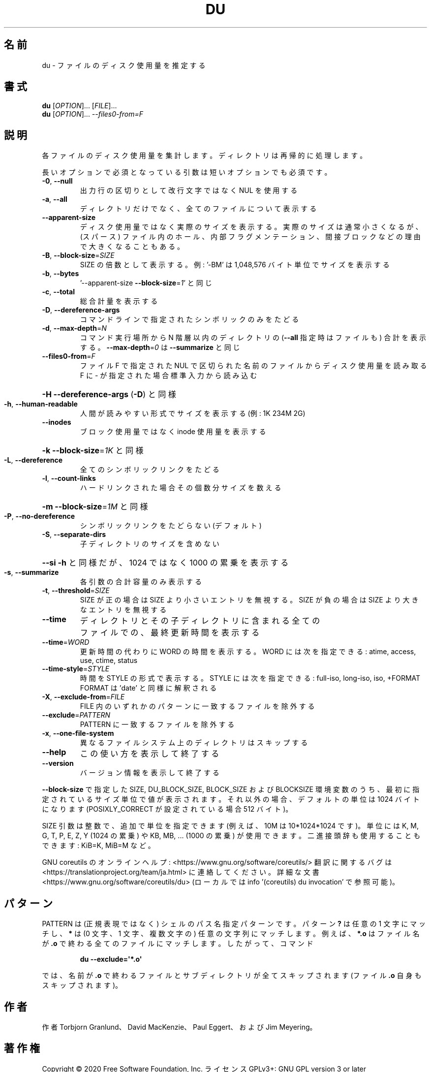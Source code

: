 .\" DO NOT MODIFY THIS FILE!  It was generated by help2man 1.47.13.
.TH DU "1" "2021年4月" "GNU coreutils" "ユーザーコマンド"
.SH 名前
du \- ファイルのディスク使用量を推定する
.SH 書式
.B du
[\fI\,OPTION\/\fR]... [\fI\,FILE\/\fR]...
.br
.B du
[\fI\,OPTION\/\fR]... \fI\,--files0-from=F\/\fR
.SH 説明
.\" Add any additional description here
.PP
各ファイルのディスク使用量を集計します。ディレクトリは再帰的に処理します。
.PP
長いオプションで必須となっている引数は短いオプションでも必須です。
.TP
\fB\-0\fR, \fB\-\-null\fR
出力行の区切りとして改行文字ではなく NUL を使用する
.TP
\fB\-a\fR, \fB\-\-all\fR
ディレクトリだけでなく、全てのファイルについて表示する
.TP
\fB\-\-apparent\-size\fR
ディスク使用量ではなく実際のサイズを表示する。実際の
サイズは通常小さくなるが、(スパース) ファイル内のホール、
内部フラグメンテーション、間接ブロックなどの理由で
大きくなることもある。
.TP
\fB\-B\fR, \fB\-\-block\-size\fR=\fI\,SIZE\/\fR
SIZE の倍数として表示する。例: '\-BM' は
1,048,576 バイト単位でサイズを表示する
.TP
\fB\-b\fR, \fB\-\-bytes\fR
\&'\-\-apparent\-size \fB\-\-block\-size\fR=\fI\,1\/\fR' と同じ
.TP
\fB\-c\fR, \fB\-\-total\fR
総合計量を表示する
.TP
\fB\-D\fR, \fB\-\-dereference\-args\fR
コマンドラインで指定されたシンボリック
のみをたどる
.TP
\fB\-d\fR, \fB\-\-max\-depth\fR=\fI\,N\/\fR
コマンド実行場所から N 階層以内のディレクトリの
(\fB\-\-all\fR 指定時はファイルも) 合計を表示する。
\fB\-\-max\-depth\fR=\fI\,0\/\fR は \fB\-\-summarize\fR と同じ
.TP
\fB\-\-files0\-from\fR=\fI\,F\/\fR
ファイル F で指定された NUL で区切られた名前の
ファイルからディスク使用量を読み取る
F に \- が指定された場合標準入力から読み込む
.HP
\fB\-H\fR                    \fB\-\-dereference\-args\fR (\fB\-D\fR) と同様
.TP
\fB\-h\fR, \fB\-\-human\-readable\fR
人間が読みやすい形式でサイズを表示する (例: 1K 234M 2G)
.TP
\fB\-\-inodes\fR
ブロック使用量ではなく inode 使用量を表示する
.HP
\fB\-k\fR                    \fB\-\-block\-size\fR=\fI\,1K\/\fR と同様
.TP
\fB\-L\fR, \fB\-\-dereference\fR
全てのシンボリックリンクをたどる
.TP
\fB\-l\fR, \fB\-\-count\-links\fR
ハードリンクされた場合その個数分サイズを数える
.HP
\fB\-m\fR                    \fB\-\-block\-size\fR=\fI\,1M\/\fR と同様
.TP
\fB\-P\fR, \fB\-\-no\-dereference\fR
シンボリックリンクをたどらない (デフォルト)
.TP
\fB\-S\fR, \fB\-\-separate\-dirs\fR
子ディレクトリのサイズを含めない
.HP
\fB\-\-si\fR              \fB\-h\fR と同様だが、1024 ではなく 1000 の累乗を表示する
.TP
\fB\-s\fR, \fB\-\-summarize\fR
各引数の合計容量のみ表示する
.TP
\fB\-t\fR, \fB\-\-threshold\fR=\fI\,SIZE\/\fR
SIZE が正の場合は SIZE より小さいエントリを無視する。
SIZE が負の場合は SIZE より大きなエントリを無視する
.TP
\fB\-\-time\fR
ディレクトリとその子ディレクトリに含まれる全て
のファイルでの、最終更新時間を表示する
.TP
\fB\-\-time\fR=\fI\,WORD\/\fR
更新時間の代わりに WORD の時間を表示する。WORD には
次を指定できる: atime, access, use, ctime, status
.TP
\fB\-\-time\-style\fR=\fI\,STYLE\/\fR
時間を STYLE の形式で表示する。STYLE には
次を指定できる: full\-iso, long\-iso, iso, +FORMAT
FORMAT は 'date' と同様に解釈される
.TP
\fB\-X\fR, \fB\-\-exclude\-from\fR=\fI\,FILE\/\fR
FILE 内のいずれかのパターンに一致するファイルを除外する
.TP
\fB\-\-exclude\fR=\fI\,PATTERN\/\fR
PATTERN に一致するファイルを除外する
.TP
\fB\-x\fR, \fB\-\-one\-file\-system\fR
異なるファイルシステム上のディレクトリはスキップする
.TP
\fB\-\-help\fR
この使い方を表示して終了する
.TP
\fB\-\-version\fR
バージョン情報を表示して終了する
.PP
\fB\-\-block\-size\fR で指定した SIZE, DU_BLOCK_SIZE, BLOCK_SIZE およびBLOCKSIZE 環境変数
のうち、最初に指定されているサイズ単位で値が表示されます。それ以外の場合、デフォ
ルトの単位は 1024 バイトになります (POSIXLY_CORRECT が設定されている場合 512 バ
イト)。
.PP
SIZE 引数は整数で、追加で単位を指定できます
(例えば、10M は 10*1024*1024 です)。
単位には K, M, G, T, P, E, Z, Y (1024 の累乗) や
KB, MB, ... (1000 の累乗) が使用できます。
二進接頭辞も使用することもできます: KiB=K, MiB=M など。
.PP
GNU coreutils のオンラインヘルプ: <https://www.gnu.org/software/coreutils/>
翻訳に関するバグは <https://translationproject.org/team/ja.html> に連絡してください。
詳細な文書 <https://www.gnu.org/software/coreutils/du>
(ローカルでは info '(coreutils) du invocation' で参照可能)。
.SH パターン
PATTERN は (正規表現ではなく) シェルのパス名指定パターンです。
パターン
.B ?\&
は任意の 1 文字にマッチし、
.B *
は (0 文字、1 文字、複数文字の) 任意の文字列にマッチします。
例えば、
.B *.o
はファイル名が
.B .o
で終わる全てのファイルにマッチします。
したがって、コマンド
.IP
.B du \-\-exclude=\(aq*.o\(aq
.PP
では、名前が
.B .o
で終わるファイルとサブディレクトリが全てスキップされます
(ファイル
.B .o
自身もスキップされます)。
.SH 作者
作者 Torbjorn Granlund、 David MacKenzie、 Paul Eggert、
および Jim Meyering。
.SH 著作権
Copyright \(co 2020 Free Software Foundation, Inc.
ライセンス GPLv3+: GNU GPL version 3 or later <https://gnu.org/licenses/gpl.html>.
.br
This is free software: you are free to change and redistribute it.
There is NO WARRANTY, to the extent permitted by law.
.SH 関連項目
.B du
の完全なマニュアルは Texinfo マニュアルとして整備されている。もし、
.B info
および
.B du
のプログラムが正しくインストールされているならば、コマンド
.IP
.B info du
.PP
を使用すると完全なマニュアルを読むことができるはずだ。
